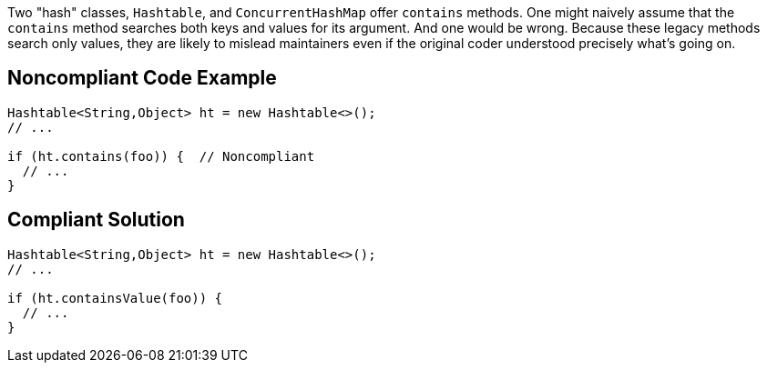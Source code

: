 Two "hash" classes, ``Hashtable``, and ``ConcurrentHashMap`` offer ``contains`` methods. One might naively assume that the ``contains`` method searches both keys and values for its argument. And one would be wrong. Because these legacy methods search only values, they are likely to mislead maintainers even if the original coder understood precisely what's going on.


== Noncompliant Code Example

----
Hashtable<String,Object> ht = new Hashtable<>();
// ...

if (ht.contains(foo)) {  // Noncompliant
  // ...
}
----


== Compliant Solution

----
Hashtable<String,Object> ht = new Hashtable<>();
// ...

if (ht.containsValue(foo)) {
  // ...
}
----


